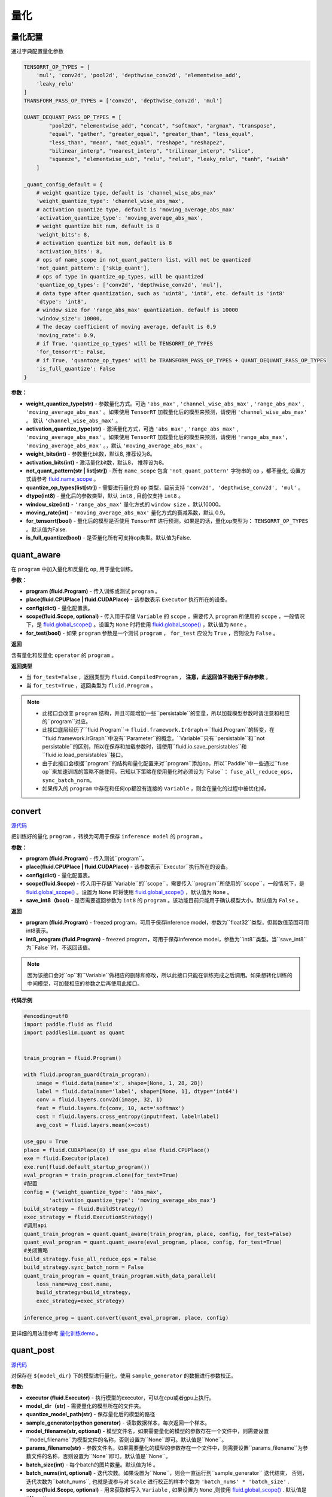 量化
====

量化配置
---------------
通过字典配置量化参数

.. code-block:: python


   TENSORRT_OP_TYPES = [
       'mul', 'conv2d', 'pool2d', 'depthwise_conv2d', 'elementwise_add',
       'leaky_relu'
   ]
   TRANSFORM_PASS_OP_TYPES = ['conv2d', 'depthwise_conv2d', 'mul']
   
   QUANT_DEQUANT_PASS_OP_TYPES = [
           "pool2d", "elementwise_add", "concat", "softmax", "argmax", "transpose",
           "equal", "gather", "greater_equal", "greater_than", "less_equal",
           "less_than", "mean", "not_equal", "reshape", "reshape2",
           "bilinear_interp", "nearest_interp", "trilinear_interp", "slice",
           "squeeze", "elementwise_sub", "relu", "relu6", "leaky_relu", "tanh", "swish"
       ]
   
   _quant_config_default = {
       # weight quantize type, default is 'channel_wise_abs_max'
       'weight_quantize_type': 'channel_wise_abs_max',
       # activation quantize type, default is 'moving_average_abs_max'
       'activation_quantize_type': 'moving_average_abs_max',
       # weight quantize bit num, default is 8
       'weight_bits': 8,
       # activation quantize bit num, default is 8
       'activation_bits': 8,
       # ops of name_scope in not_quant_pattern list, will not be quantized
       'not_quant_pattern': ['skip_quant'],
       # ops of type in quantize_op_types, will be quantized
       'quantize_op_types': ['conv2d', 'depthwise_conv2d', 'mul'],
       # data type after quantization, such as 'uint8', 'int8', etc. default is 'int8'
       'dtype': 'int8',
       # window size for 'range_abs_max' quantization. defaulf is 10000
       'window_size': 10000,
       # The decay coefficient of moving average, default is 0.9
       'moving_rate': 0.9,
       # if True, 'quantize_op_types' will be TENSORRT_OP_TYPES
       'for_tensorrt': False,
       # if True, 'quantoze_op_types' will be TRANSFORM_PASS_OP_TYPES + QUANT_DEQUANT_PASS_OP_TYPES
       'is_full_quantize': False
   }

**参数：**

- **weight_quantize_type(str)** - 参数量化方式。可选 ``'abs_max'`` ,  ``'channel_wise_abs_max'`` , ``'range_abs_max'`` , ``'moving_average_abs_max'`` 。如果使用 ``TensorRT`` 加载量化后的模型来预测，请使用 ``'channel_wise_abs_max'`` 。 默认 ``'channel_wise_abs_max'`` 。
- **activation_quantize_type(str)** - 激活量化方式，可选 ``'abs_max'`` ,  ``'range_abs_max'`` ,  ``'moving_average_abs_max'`` 。如果使用 ``TensorRT`` 加载量化后的模型来预测，请使用 ``'range_abs_max', 'moving_average_abs_max'`` 。，默认 ``'moving_average_abs_max'`` 。
- **weight_bits(int)** - 参数量化bit数，默认8, 推荐设为8。
- **activation_bits(int)** -  激活量化bit数，默认8， 推荐设为8。
- **not_quant_pattern(str | list[str])** - 所有 ``name_scope`` 包含 ``'not_quant_pattern'`` 字符串的 ``op`` ，都不量化, 设置方式请参考 `fluid.name_scope <https://www.paddlepaddle.org.cn/documentation/docs/zh/api_cn/fluid_cn/name_scope_cn.html#name-scope>`_ 。
- **quantize_op_types(list[str])** -  需要进行量化的 ``op`` 类型，目前支持 ``'conv2d', 'depthwise_conv2d', 'mul'``  。
- **dtype(int8)** - 量化后的参数类型，默认 ``int8`` , 目前仅支持 ``int8`` 。
- **window_size(int)** -  ``'range_abs_max'`` 量化方式的 ``window size`` ，默认10000。
- **moving_rate(int)** - ``'moving_average_abs_max'`` 量化方式的衰减系数，默认 0.9。
- **for_tensorrt(bool)** - 量化后的模型是否使用 ``TensorRT`` 进行预测。如果是的话，量化op类型为： ``TENSORRT_OP_TYPES`` 。默认值为False.
- **is_full_quantize(bool)** - 是否量化所有可支持op类型。默认值为False.

.. :note::

   目前 ``Paddle-Lite`` 有int8 kernel来加速的op只有 ``['conv2d', 'depthwise_conv2d', 'mul']``, 其他op的int8 kernel将陆续支持。


quant_aware
------------

.. py:function:: paddleslim.quant.quant_aware(program, place, config, scope=None, for_test=False)[[源代码]](https://github.com/PaddlePaddle/PaddleSlim/blob/develop/paddleslim/quant/quanter.py)

在 ``program`` 中加入量化和反量化 ``op``, 用于量化训练。


**参数：**

- **program (fluid.Program)** -  传入训练或测试 ``program`` 。
- **place(fluid.CPUPlace | fluid.CUDAPlace)** -  该参数表示 ``Executor`` 执行所在的设备。
- **config(dict)** -  量化配置表。
- **scope(fluid.Scope, optional)** -  传入用于存储 ``Variable`` 的 ``scope`` ，需要传入 ``program`` 所使用的 ``scope`` ，一般情况下，是 `fluid.global_scope() <https://www.paddlepaddle.org.cn/documentation/docs/zh/develop/api_cn/executor_cn/global_scope_cn.html>`_ 。设置为 ``None`` 时将使用 `fluid.global_scope() <https://www.paddlepaddle.org.cn/documentation/docs/zh/develop/api_cn/executor_cn/global_scope_cn.html>`_ ，默认值为 ``None`` 。
- **for_test(bool)** -  如果 ``program`` 参数是一个测试 ``program`` ， ``for_test`` 应设为 ``True`` ，否则设为 ``False`` 。

**返回**

含有量化和反量化 ``operator`` 的 ``program`` 。

**返回类型**

- 当 ``for_test=False`` ，返回类型为 ``fluid.CompiledProgram`` ， **注意，此返回值不能用于保存参数** 。
- 当 ``for_test=True`` ，返回类型为 ``fluid.Program`` 。

.. note::

   - 此接口会改变 ``program`` 结构，并且可能增加一些``persistable``的变量，所以加载模型参数时请注意和相应的``program``对应。
   - 此接口底层经历了``fluid.Program``-> ``fluid.framework.IrGraph``->``fluid.Program``的转变，在``fluid.framework.IrGraph``中没有``Parameter``的概念，``Variable``只有``persistable``和``not persistable``的区别，所以在保存和加载参数时，请使用``fluid.io.save_persistables``和``fluid.io.load_persistables``接口。
   - 由于此接口会根据``program``的结构和量化配置来对``program``添加op，所以``Paddle``中一些通过``fuse op``来加速训练的策略不能使用。已知以下策略在使用量化时必须设为``False``： ``fuse_all_reduce_ops, sync_batch_norm``。
   - 如果传入的 ``program`` 中存在和任何op都没有连接的 ``Variable`` ，则会在量化的过程中被优化掉。



convert
---------

.. py:function:: paddleslim.quant.convert(program, place, config, scope=None, save_int8=False)

`源代码 <https://github.com/PaddlePaddle/PaddleSlim/blob/develop/paddleslim/quant/quanter.py>`_


把训练好的量化 ``program`` ，转换为可用于保存 ``inference model`` 的 ``program`` 。

**参数：**

- **program (fluid.Program)** -  传入测试``program``。
- **place(fluid.CPUPlace | fluid.CUDAPlace)** - 该参数表示``Executor``执行所在的设备。
- **config(dict)** -  量化配置表。
- **scope(fluid.Scope)** - 传入用于存储``Variable``的``scope``，需要传入``program``所使用的``scope``，一般情况下，是 `fluid.global_scope() <https://www.paddlepaddle.org.cn/documentation/docs/zh/develop/api_cn/executor_cn/global_scope_cn.html>`_ 。设置为 ``None`` 时将使用 `fluid.global_scope() <https://www.paddlepaddle.org.cn/documentation/docs/zh/develop/api_cn/executor_cn/global_scope_cn.html>`_ ，默认值为 ``None`` 。
- **save_int8（bool)** -  是否需要返回参数为 ``int8`` 的 ``program`` 。该功能目前只能用于确认模型大小。默认值为 ``False`` 。

**返回**

- **program (fluid.Program)** - freezed program，可用于保存inference model，参数为``float32``类型，但其数值范围可用int8表示。
- **int8_program (fluid.Program)** - freezed program，可用于保存inference model，参数为``int8``类型。当``save_int8``为``False``时，不返回该值。

.. note::

   因为该接口会对``op``和``Variable``做相应的删除和修改，所以此接口只能在训练完成之后调用。如果想转化训练的中间模型，可加载相应的参数之后再使用此接口。

**代码示例**

.. code-block:: python

   #encoding=utf8
   import paddle.fluid as fluid
   import paddleslim.quant as quant
   
   
   train_program = fluid.Program()
   
   with fluid.program_guard(train_program):
       image = fluid.data(name='x', shape=[None, 1, 28, 28])
       label = fluid.data(name='label', shape=[None, 1], dtype='int64')
       conv = fluid.layers.conv2d(image, 32, 1)
       feat = fluid.layers.fc(conv, 10, act='softmax')
       cost = fluid.layers.cross_entropy(input=feat, label=label)
       avg_cost = fluid.layers.mean(x=cost)
   
   use_gpu = True
   place = fluid.CUDAPlace(0) if use_gpu else fluid.CPUPlace()
   exe = fluid.Executor(place)
   exe.run(fluid.default_startup_program())
   eval_program = train_program.clone(for_test=True)
   #配置
   config = {'weight_quantize_type': 'abs_max',
           'activation_quantize_type': 'moving_average_abs_max'}
   build_strategy = fluid.BuildStrategy()
   exec_strategy = fluid.ExecutionStrategy()
   #调用api
   quant_train_program = quant.quant_aware(train_program, place, config, for_test=False)
   quant_eval_program = quant.quant_aware(eval_program, place, config, for_test=True)
   #关闭策略
   build_strategy.fuse_all_reduce_ops = False
   build_strategy.sync_batch_norm = False
   quant_train_program = quant_train_program.with_data_parallel(
       loss_name=avg_cost.name,
       build_strategy=build_strategy,
       exec_strategy=exec_strategy)
   
   inference_prog = quant.convert(quant_eval_program, place, config)

更详细的用法请参考 `量化训练demo <https://github.com/PaddlePaddle/PaddleSlim/tree/develop/demo/quant/quant_aware>`_ 。

quant_post
---------------

.. py:function:: paddleslim.quant.quant_post(executor, model_dir, quantize_model_path,sample_generator, model_filename=None, params_filename=None, batch_size=16,batch_nums=None, scope=None, algo='KL', quantizable_op_type=["conv2d", "depthwise_conv2d", "mul"], is_full_quantize=False, weight_bits=8, activation_bits=8, is_use_cache_file=False, cache_dir="./temp_post_training")

`源代码 <https://github.com/PaddlePaddle/PaddleSlim/blob/develop/paddleslim/quant/quanter.py>`_

对保存在 ``${model_dir}`` 下的模型进行量化，使用 ``sample_generator`` 的数据进行参数校正。

**参数:**

- **executor (fluid.Executor)** - 执行模型的executor，可以在cpu或者gpu上执行。
- **model_dir（str)** - 需要量化的模型所在的文件夹。
- **quantize_model_path(str)** - 保存量化后的模型的路径
- **sample_generator(python generator)** - 读取数据样本，每次返回一个样本。
- **model_filename(str, optional)** - 模型文件名，如果需要量化的模型的参数存在一个文件中，则需要设置``model_filename``为模型文件的名称，否则设置为``None``即可。默认值是``None``。
- **params_filename(str)** - 参数文件名，如果需要量化的模型的参数存在一个文件中，则需要设置``params_filename``为参数文件的名称，否则设置为``None``即可。默认值是``None``。
- **batch_size(int)** - 每个batch的图片数量。默认值为16 。
- **batch_nums(int, optional)** - 迭代次数。如果设置为``None``，则会一直运行到``sample_generator`` 迭代结束， 否则，迭代次数为``batch_nums``, 也就是说参与对 ``Scale`` 进行校正的样本个数为 ``'batch_nums' * 'batch_size'`` .
- **scope(fluid.Scope, optional)** - 用来获取和写入 ``Variable`` , 如果设置为 ``None`` ,则使用 `fluid.global_scope() <https://www.paddlepaddle.org.cn/documentation/docs/zh/develop/api_cn/executor_cn/global_scope_cn.html>`_ . 默认值是``None``.
- **algo(str)** - 量化时使用的算法名称，可为 ``'KL'`` 或者 ``'direct'`` 。该参数仅针对激活值的量化，因为参数值的量化使用的方式为 ``'channel_wise_abs_max'`` . 当 ``algo`` 设置为 ``'direct'`` 时，使用校正数据的激活值的绝对值的最大值当作 ``Scale`` 值，当设置为 ``'KL'`` 时，则使用KL散度的方法来计算 ``Scale`` 值。默认值为 ``'KL'`` 。
- **quantizable_op_type(list[str])** -  需要量化的 ``op`` 类型列表。默认值为 ``["conv2d", "depthwise_conv2d", "mul"]`` 。
- **is_full_quantize(bool)** - 是否量化所有可支持的op类型。如果设置为False, 则按照 ``'quantizable_op_type'`` 的设置进行量化。
- **weight_bits(int)** - weight的量化比特位数。
- **activation_bits(int)** - 激活值的量化比特位数。
- **is_use_cache_file(bool)** - 是否使用硬盘对中间结果进行存储。如果为False, 则将中间结果存储在内存中。
- **cache_dir(str)** - 如果 ``'is_use_cache_file'`` 为True, 则将中间结果存储在此参数设置的路径下。

**返回**

无。

.. note::

   - 因为该接口会收集校正数据的所有的激活值，当校正图片比较多时，请设置``'is_use_cache_file'``为True, 将中间结果存储在硬盘中。另外，``'KL'``散度的计算比较耗时。
   - 目前``Paddle-Lite``有int8 kernel来加速的op只有 ``['conv2d', 'depthwise_conv2d', 'mul']``, 其他op的int8 kernel将陆续支持。

**代码示例**

.. warning::

   此示例不能直接运行，因为需要加载``${model_dir}``下的模型，所以不能直接运行。

.. code-block:: python

   import paddle.fluid as fluid
   import paddle.dataset.mnist as reader
   from paddleslim.quant import quant_post
   val_reader = reader.train()
   use_gpu = True
   place = fluid.CUDAPlace(0) if use_gpu else fluid.CPUPlace()
   
   exe = fluid.Executor(place)
   quant_post(
           executor=exe,
           model_dir='./model_path',
           quantize_model_path='./save_path',
           sample_generator=val_reader,
           model_filename='__model__',
           params_filename='__params__',
           batch_size=16,
           batch_nums=10)


更详细的用法请参考 `离线量化demo <https://github.com/PaddlePaddle/PaddleSlim/tree/develop/demo/quant/quant_post>`_ 。

quant_embedding
-------------------

.. py:function:: paddleslim.quant.quant_embedding(program, place, config, scope=None)

`源代码 <https://github.com/PaddlePaddle/PaddleSlim/blob/develop/paddleslim/quant/quant_embedding.py>`_

对 ``Embedding`` 参数进行量化。

**参数:**

- **program(fluid.Program)** - 需要量化的program
- **scope(fluid.Scope, optional)** - 用来获取和写入``Variable``, 如果设置为``None``,则使用 `fluid.global_scope() <https://www.paddlepaddle.org.cn/documentation/docs/zh/develop/api_cn/executor_cn/global_scope_cn.html>`_ .
- **place(fluid.CPUPlace | fluid.CUDAPlace)** - 运行program的设备
- **config(dict)** - 定义量化的配置。可以配置的参数有：
    - ``'params_name'`` (str, required): 需要进行量化的参数名称，此参数必须设置。
    - ``'quantize_type'`` (str, optional): 量化的类型，目前支持的类型是 ``'abs_max'``, 待支持的类型有 ``'log', 'product_quantization'`` 。 默认值是``'abs_max'`` .
    - ``'quantize_bits'`` （int, optional): 量化的 ``bit`` 数，目前支持的 ``bit`` 数为8。默认值是8.
    - ``'dtype'`` (str, optional): 量化之后的数据类型， 目前支持的是 ``'int8'``. 默认值是 ``int8`` 。
    - ``'threshold'`` (float, optional): 量化之前将根据此阈值对需要量化的参数值进行 ``clip``. 如果不设置，则跳过 ``clip`` 过程直接量化。

**返回**

量化之后的program

**返回类型**

fluid.Program

**代码示例**

.. code-block:: python

   import paddle.fluid as fluid
   import paddleslim.quant as quant
   
   train_program = fluid.Program()
   with fluid.program_guard(train_program):
       input_word = fluid.data(name="input_word", shape=[None, 1], dtype='int64')
       input_emb = fluid.embedding(
           input=input_word,
           is_sparse=False,
           size=[100, 128],
           param_attr=fluid.ParamAttr(name='emb',
           initializer=fluid.initializer.Uniform(-0.005, 0.005)))
   
   infer_program = train_program.clone(for_test=True)
   
   use_gpu = True
   place = fluid.CUDAPlace(0) if use_gpu else fluid.CPUPlace()
   exe = fluid.Executor(place)
   exe.run(fluid.default_startup_program())
   
   config = {'params_name': 'emb', 'quantize_type': 'abs_max'}
   quant_program = quant.quant_embedding(infer_program, place, config)

更详细的用法请参考 `Embedding量化demo <https://github.com/PaddlePaddle/PaddleSlim/tree/develop/demo/quant/quant_embedding'>`_ 
